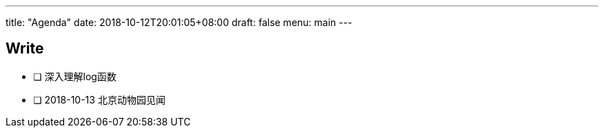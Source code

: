 ---
title: "Agenda"
date: 2018-10-12T20:01:05+08:00
draft: false
menu: main
---

## Write

* [ ] 深入理解log函数
* [ ] 2018-10-13 北京动物园见闻


